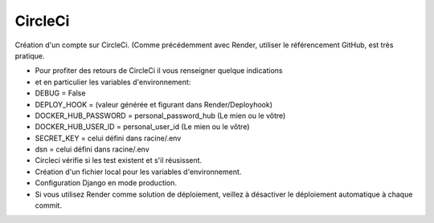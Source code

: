 CircleCi
====================

Création d'un compte sur CircleCi. (Comme précédemment avec Render, utiliser le référencement GitHub, est très pratique.

- Pour profiter des retours de CircleCi il vous renseigner quelque indications
- et en particulier les variables d'environnement:
- DEBUG = False
- DEPLOY_HOOK = (valeur générée et figurant dans Render/Deployhook)
- DOCKER_HUB_PASSWORD = personal_password_hub (Le mien ou le vôtre)
- DOCKER_HUB_USER_ID = personal_user_id (Le mien ou le vôtre)
- SECRET_KEY = celui défini dans racine/.env
- dsn = celui défini dans racine/.env

- Circleci vérifie si les test existent et s'il réusissent.
- Création d'un fichier local pour les variables d'environnement.
- Configuration Django en mode production.
- Si vous utilisez Render comme solution de déploiement, veillez à désactiver le déploiement automatique à chaque commit.
